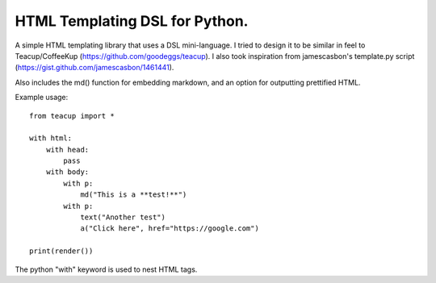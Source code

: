 HTML Templating DSL for Python.
==============================

A simple HTML templating library that uses a DSL
mini-language. I tried to design it to be similar in feel
to Teacup/CoffeeKup (https://github.com/goodeggs/teacup). I
also took inspiration from jamescasbon's template.py script
(https://gist.github.com/jamescasbon/1461441).

Also includes the md() function for embedding markdown, and an option
for outputting prettified HTML.

Example usage::

    from teacup import *

    with html:
        with head:
            pass
        with body:
            with p:
                md("This is a **test!**")
            with p:
                text("Another test")
                a("Click here", href="https://google.com")

    print(render())

The python "with" keyword is used to nest HTML tags.
